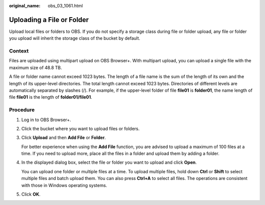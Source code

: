 :original_name: obs_03_1061.html

.. _obs_03_1061:

Uploading a File or Folder
==========================

Upload local files or folders to OBS. If you do not specify a storage class during file or folder upload, any file or folder you upload will inherit the storage class of the bucket by default.

Context
-------

Files are uploaded using multipart upload on OBS Browser+. With multipart upload, you can upload a single file with the maximum size of 48.8 TB.

A file or folder name cannot exceed 1023 bytes. The length of a file name is the sum of the length of its own and the length of its upper-level directories. The total length cannot exceed 1023 bytes. Directories of different levels are automatically separated by slashes (/). For example, if the upper-level folder of file **file01** is **folder01**, the name length of file **file01** is the length of **folder01/file01**.

Procedure
---------

#. Log in to OBS Browser+.

#. Click the bucket where you want to upload files or folders.

#. Click **Upload** and then **Add File** or **Folder**.

   |image1|

   For better experience when using the **Add File** function, you are advised to upload a maximum of 100 files at a time. If you need to upload more, place all the files in a folder and upload them by adding a folder.

#. In the displayed dialog box, select the file or folder you want to upload and click **Open**.

   You can upload one folder or multiple files at a time. To upload multiple files, hold down **Ctrl** or **Shift** to select multiple files and batch upload them. You can also press **Ctrl+A** to select all files. The operations are consistent with those in Windows operating systems.

#. Click **OK**.

.. |image1| image:: /_static/images/en-us_image_0000001223078218.png
